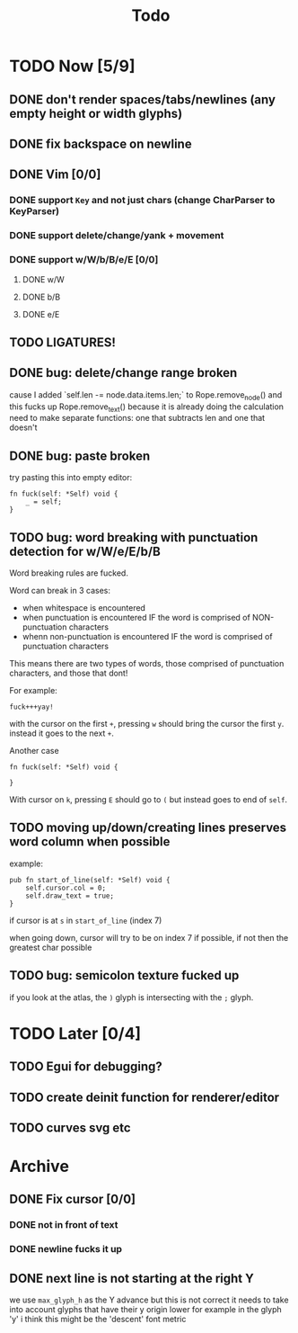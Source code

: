 #+title: Todo

* TODO Now [5/9]
** DONE don't render spaces/tabs/newlines (any empty height or width glyphs)
** DONE fix backspace on newline
** DONE Vim [0/0]
*** DONE support =Key= and not just chars (change CharParser to KeyParser)
*** DONE support delete/change/yank + movement
*** DONE support w/W/b/B/e/E [0/0]
**** DONE w/W
**** DONE b/B
**** DONE e/E
** TODO LIGATURES!
** DONE bug: delete/change range broken
cause I added `self.len -= node.data.items.len;` to Rope.remove_node() and this fucks up Rope.remove_text() because it is already doing the calculation
need to make separate functions: one that subtracts len and one that doesn't
** DONE bug: paste broken
try pasting this into empty editor:
#+begin_src zig
fn fuck(self: *Self) void {
    _ = self;
}
#+end_src
** TODO bug: word breaking with punctuation detection for w/W/e/E/b/B
Word breaking rules are fucked.

Word can break in 3 cases:
- when whitespace is encountered
- when punctuation is encountered IF the word is comprised of NON-punctuation characters
- whenn non-punctuation is encountered IF the word is comprised of punctuation characters

This means there are two types of words, those comprised of punctuation characters, and those that dont!

For example:
#+begin_src
fuck+++yay!
#+end_src
with the cursor on the first =+=, pressing =w= should bring the cursor the first =y=. instead it goes to the next =+=.

Another case
#+begin_src zig
fn fuck(self: *Self) void {

}
#+end_src
With cursor on =k=, pressing =E= should go to =(= but instead goes to end of =self=.

** TODO moving up/down/creating lines preserves word column when possible
example:
#+begin_src zig
pub fn start_of_line(self: *Self) void {
    self.cursor.col = 0;
    self.draw_text = true;
}
#+end_src

if cursor is at =s= in =start_of_line= (index 7)

when going down, cursor will try to be on index 7 if possible, if not then the greatest char possible
** TODO bug: semicolon texture fucked up
if you look at the atlas, the =)= glyph is intersecting with the =;= glyph.
* TODO Later [0/4]
** TODO Egui for debugging?
** TODO create deinit function for renderer/editor
** TODO curves svg etc
* Archive
** DONE Fix cursor [0/0]
*** DONE not in front of text
*** DONE newline fucks it up
** DONE next line is not starting at the right Y
we use =max_glyph_h= as the Y advance
but this is not correct
it needs to take into account glyphs that have their y origin lower
for example in the glyph 'y'
i think this might be the 'descent' font metric
